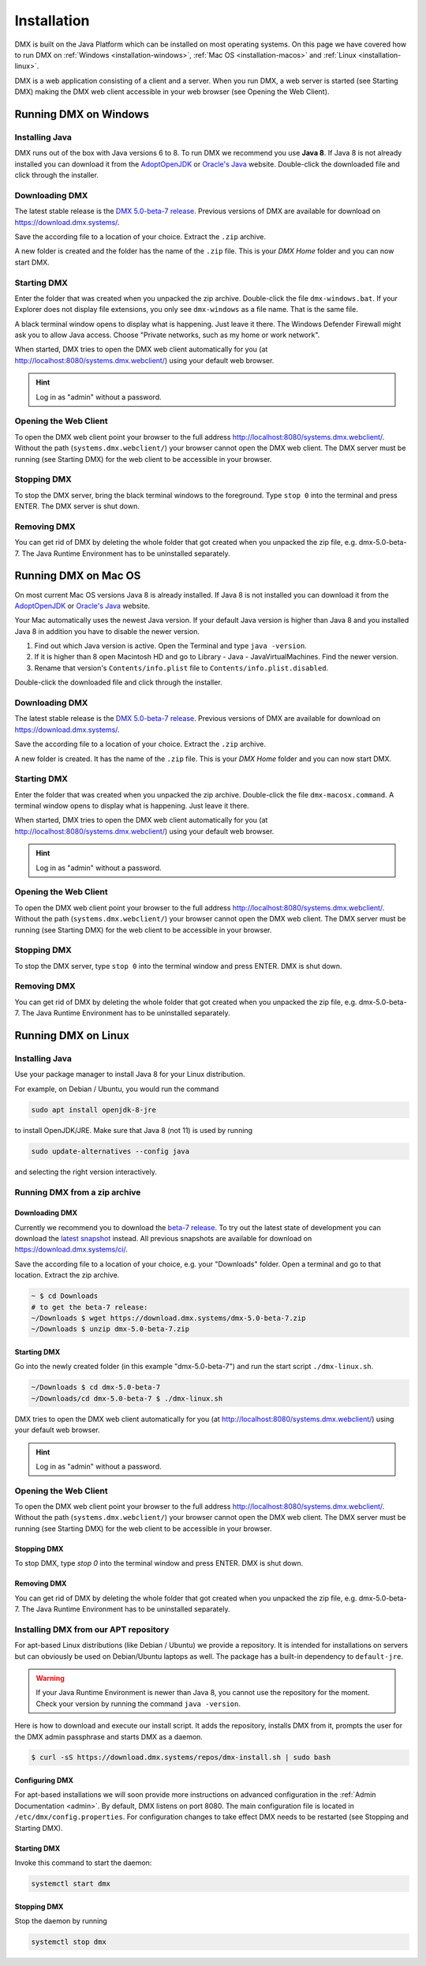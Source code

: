 .. _installation:

############
Installation
############

DMX is built on the Java Platform which can be installed on most operating systems.
On this page we have covered how to run DMX on :ref:`Windows <installation-windows>`, :ref:`Mac OS <installation-macos>` and :ref:`Linux <installation-linux>`.

DMX is a web application consisting of a client and a server.
When you run DMX, a web server is started (see Starting DMX) making the DMX web client accessible in your web browser (see Opening the Web Client).

.. _installation-windows:

**********************
Running DMX on Windows
**********************

Installing Java
===============

DMX runs out of the box with Java versions 6 to 8.
To run DMX we recommend you use **Java 8**.
If Java 8 is not already installed you can download it from the `AdoptOpenJDK <https://adoptopenjdk.net/>`_ or `Oracle's Java <https://java.com/en/download/>`_ website.
Double-click the downloaded file and click through the installer.

Downloading DMX
===============

The latest stable release is the `DMX 5.0-beta-7 release <https://download.dmx.systems/dmx-5.0-beta-7.zip>`_.
Previous versions of DMX are available for download on https://download.dmx.systems/.

Save the according file to a location of your choice.
Extract the ``.zip`` archive.

.. image:: _static/windows-extract-zip.png

.. image:: _static/windows-choose-destination.png

A new folder is created and the folder has the name of the ``.zip`` file.
This is your *DMX Home* folder and you can now start DMX.

Starting DMX
============

Enter the folder that was created when you unpacked the zip archive.
Double-click the file ``dmx-windows.bat``.
If your Explorer does not display file extensions, you only see ``dmx-windows`` as a file name.
That is the same file.

A black terminal window opens to display what is happening.
Just leave it there.
The Windows Defender Firewall might ask you to allow Java access.
Choose "Private networks, such as my home or work network".

When started, DMX tries to open the DMX web client automatically for you (at http://localhost:8080/systems.dmx.webclient/) using your default web browser.

.. hint:: Log in as "admin" without a password.

Opening the Web Client
======================

To open the DMX web client point your browser to the full address http://localhost:8080/systems.dmx.webclient/.
Without the path (``systems.dmx.webclient/``) your browser cannot open the DMX web client.
The DMX server must be running (see Starting DMX) for the web client to be accessible in your browser.

Stopping DMX
============

To stop the DMX server, bring the black terminal windows to the foreground.
Type ``stop 0`` into the terminal and press ENTER.
The DMX server is shut down.

Removing DMX
============

You can get rid of DMX by deleting the whole folder that got created when you unpacked the zip file, e.g. dmx-5.0-beta-7.
The Java Runtime Environment has to be uninstalled separately.

.. _installation-macos:

*********************
Running DMX on Mac OS
*********************

On most current Mac OS versions Java 8 is already installed.
If Java 8 is not installed you can download it from the `AdoptOpenJDK <https://adoptopenjdk.net/>`_ or `Oracle's Java <https://java.com/en/download/>`_ website.

Your Mac automatically uses the newest Java version. If your default Java version is higher than Java 8 and you installed Java 8 in addition you have to disable the newer version.

1. Find out which Java version is active. Open the Terminal and type ``java -version``.
2. If it is higher than 8 open Macintosh HD and go to Library - Java - JavaVirtualMachines. Find the newer version.
3. Rename that version's ``Contents/info.plist`` file to ``Contents/info.plist.disabled``.

Double-click the downloaded file and click through the installer.

Downloading DMX
===============

The latest stable release is the `DMX 5.0-beta-7 release <https://download.dmx.systems/dmx-5.0-beta-7.zip>`_. Previous versions of DMX are available for download on https://download.dmx.systems/.

Save the according file to a location of your choice.
Extract the ``.zip`` archive.

A new folder is created.
It has the name of the ``.zip`` file.
This is your *DMX Home* folder and you can now start DMX.

Starting DMX
============

Enter the folder that was created when you unpacked the zip archive.
Double-click the file ``dmx-macosx.command``.
A terminal window opens to display what is happening.
Just leave it there.

When started, DMX tries to open the DMX web client automatically for you (at http://localhost:8080/systems.dmx.webclient/) using your default web browser.

.. hint:: Log in as "admin" without a password.

Opening the Web Client
======================

To open the DMX web client point your browser to the full address http://localhost:8080/systems.dmx.webclient/.
Without the path (``systems.dmx.webclient/``) your browser cannot open the DMX web client.
The DMX server must be running (see Starting DMX) for the web client to be accessible in your browser.

Stopping DMX
============

To stop the DMX server, type ``stop 0`` into the terminal window and press ENTER.
DMX is shut down.

Removing DMX
============

You can get rid of DMX by deleting the whole folder that got created when you unpacked the zip file, e.g. dmx-5.0-beta-7.
The Java Runtime Environment has to be uninstalled separately.

.. _installation-linux:

********************
Running DMX on Linux
********************

Installing Java
===============

Use your package manager to install Java 8 for your Linux distribution.

For example, on Debian / Ubuntu, you would run the command

.. code:: bash

    sudo apt install openjdk-8-jre

to install OpenJDK/JRE. Make sure that Java 8 (not 11) is used by running

.. code:: bash

    sudo update-alternatives --config java

and selecting the right version interactively.

.. _installation-linux-zip:

Running DMX from a zip archive
==============================

Downloading DMX
---------------

Currently we recommend you to download the `beta-7 release <https://download.dmx.systems/dmx-5.0-beta-7.zip>`_.
To try out the latest state of development you can download the `latest snapshot <https://download.dmx.systems/ci/dmx-latest.zip>`_ instead.
All previous snapshots are available for download on https://download.dmx.systems/ci/.

Save the according file to a location of your choice, e.g. your "Downloads" folder.
Open a terminal and go to that location.
Extract the zip archive.

.. code:: bash

    ~ $ cd Downloads
    # to get the beta-7 release:
    ~/Downloads $ wget https://download.dmx.systems/dmx-5.0-beta-7.zip
    ~/Downloads $ unzip dmx-5.0-beta-7.zip

Starting DMX
------------

Go into the newly created folder (in this example "dmx-5.0-beta-7") and run the start script ``./dmx-linux.sh``.

.. code:: bash

    ~/Downloads $ cd dmx-5.0-beta-7
    ~/Downloads/cd dmx-5.0-beta-7 $ ./dmx-linux.sh

DMX tries to open the DMX web client automatically for you (at http://localhost:8080/systems.dmx.webclient/) using your default web browser. 

.. hint:: Log in as "admin" without a password.

Opening the Web Client
======================

To open the DMX web client point your browser to the full address http://localhost:8080/systems.dmx.webclient/.
Without the path (``systems.dmx.webclient/``) your browser cannot open the DMX web client.
The DMX server must be running (see Starting DMX) for the web client to be accessible in your browser.

Stopping DMX
------------

To stop DMX, type `stop 0` into the terminal window and press ENTER.
DMX is shut down.

Removing DMX
------------

You can get rid of DMX by deleting the whole folder that got created when you unpacked the zip file, e.g. dmx-5.0-beta-7.
The Java Runtime Environment has to be uninstalled separately.

.. _installation-linux-apt:

Installing DMX from our APT repository
======================================

For apt-based Linux distributions (like Debian / Ubuntu) we provide a repository.
It is intended for installations on servers but can obviously be used on Debian/Ubuntu laptops as well.
The package has a built-in dependency to ``default-jre``.

.. warning:: If your Java Runtime Environment is newer than Java 8, you cannot use the repository for the moment. Check your version by running the command ``java -version``.

Here is how to download and execute our install script.
It adds the repository, installs DMX from it, prompts the user for the DMX admin passphrase and starts DMX as a daemon.

.. code:: bash

    $ curl -sS https://download.dmx.systems/repos/dmx-install.sh | sudo bash

Configuring DMX
---------------

For apt-based installations we will soon provide more instructions on advanced configuration in the :ref:`Admin Documentation <admin>`.
By default, DMX listens on port 8080.
The main configuration file is located in ``/etc/dmx/config.properties``.
For configuration changes to take effect DMX needs to be restarted (see Stopping and Starting DMX).

Starting DMX
------------

Invoke this command to start the daemon:

.. code::

    systemctl start dmx

Stopping DMX
------------

Stop the daemon by running

.. code::

    systemctl stop dmx
